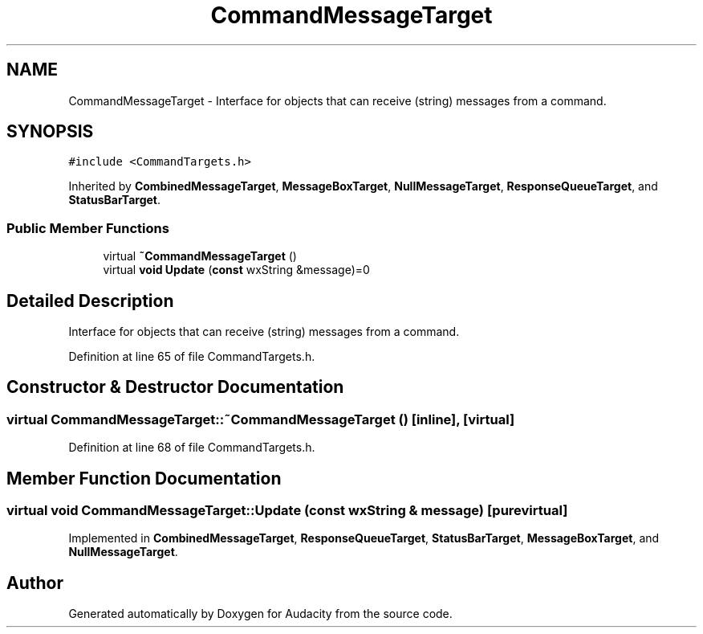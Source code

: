 .TH "CommandMessageTarget" 3 "Thu Apr 28 2016" "Audacity" \" -*- nroff -*-
.ad l
.nh
.SH NAME
CommandMessageTarget \- Interface for objects that can receive (string) messages from a command\&.  

.SH SYNOPSIS
.br
.PP
.PP
\fC#include <CommandTargets\&.h>\fP
.PP
Inherited by \fBCombinedMessageTarget\fP, \fBMessageBoxTarget\fP, \fBNullMessageTarget\fP, \fBResponseQueueTarget\fP, and \fBStatusBarTarget\fP\&.
.SS "Public Member Functions"

.in +1c
.ti -1c
.RI "virtual \fB~CommandMessageTarget\fP ()"
.br
.ti -1c
.RI "virtual \fBvoid\fP \fBUpdate\fP (\fBconst\fP wxString &message)=0"
.br
.in -1c
.SH "Detailed Description"
.PP 
Interface for objects that can receive (string) messages from a command\&. 
.PP
Definition at line 65 of file CommandTargets\&.h\&.
.SH "Constructor & Destructor Documentation"
.PP 
.SS "virtual CommandMessageTarget::~CommandMessageTarget ()\fC [inline]\fP, \fC [virtual]\fP"

.PP
Definition at line 68 of file CommandTargets\&.h\&.
.SH "Member Function Documentation"
.PP 
.SS "virtual \fBvoid\fP CommandMessageTarget::Update (\fBconst\fP wxString & message)\fC [pure virtual]\fP"

.PP
Implemented in \fBCombinedMessageTarget\fP, \fBResponseQueueTarget\fP, \fBStatusBarTarget\fP, \fBMessageBoxTarget\fP, and \fBNullMessageTarget\fP\&.

.SH "Author"
.PP 
Generated automatically by Doxygen for Audacity from the source code\&.

